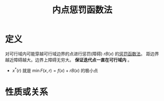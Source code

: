 #+title: 内点惩罚函数法
#+roam_tags: 工程优化方法
#+roam_alias:

* 定义
对可行域内可能穿越可行域边界的点进行惩罚(障碍) \(rB(x)\) 的[[file:20201203124239-惩罚函数法.org][惩罚函数法]]。
距边界越近障碍越大。边界上障碍无穷大。 *保证迭代点一直在可行域内* 。
+ \(x^{*} (r)\) 就是 \(\min F(x,r)=f(x)+rB(x)\) 的极小点

* 性质或关系
